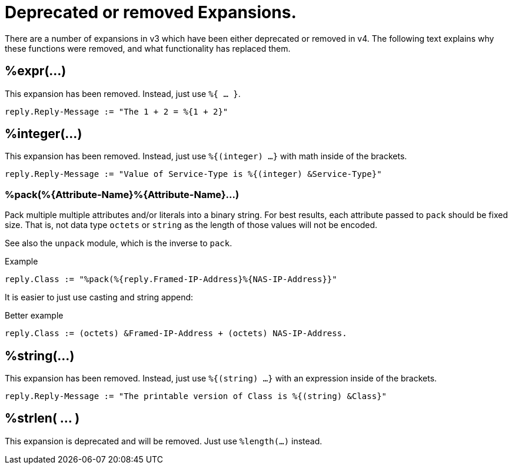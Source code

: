 = Deprecated or removed Expansions.

There are a number of expansions in v3 which have been either
deprecated or removed in v4.  The following text explains why these
functions were removed, and what functionality has replaced them.

== %expr(...)

This expansion has been removed.  Instead, just use `%{ ... }`.

[source,unlang]
----
reply.Reply-Message := "The 1 + 2 = %{1 + 2}"
----

== %integer(...)

This expansion has been removed.  Instead, just use `%{(integer) ...}` with math inside of the brackets.

[source,unlang]
----
reply.Reply-Message := "Value of Service-Type is %{(integer) &Service-Type}"
----

=== +%pack(%{Attribute-Name}%{Attribute-Name}...)+

Pack multiple multiple attributes and/or literals into a binary string.
For best results, each attribute passed to `pack` should be fixed size.
That is, not data type `octets` or `string` as the length of those values
will not be encoded.

See also the `unpack` module, which is the inverse to `pack`.

.Return: _octets_

.Example

[source,unlang]
----
reply.Class := "%pack(%{reply.Framed-IP-Address}%{NAS-IP-Address}}"
----

It is easier to just use casting and string append:

.Better example

[source,unlang]
----
reply.Class := (octets) &Framed-IP-Address + (octets) NAS-IP-Address.
----

== %string(...)

This expansion has been removed.  Instead, just use `%{(string) ...}` with an expression inside of the brackets.

[source,unlang]
----
reply.Reply-Message := "The printable version of Class is %{(string) &Class}"
----

== %strlen( ... )

This expansion is deprecated and will be removed.  Just use `%length(...)` instead.

// Copyright (C) 2023 Network RADIUS SAS.  Licenced under CC-by-NC 4.0.
// This documentation was developed by Network RADIUS SAS.
